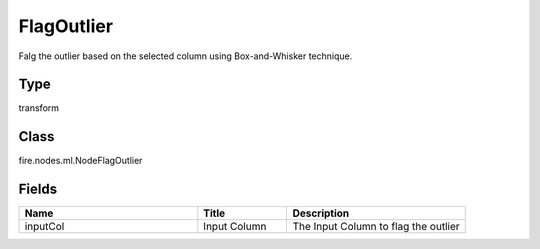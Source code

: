 FlagOutlier
=========== 

Falg the outlier based on the selected column using Box-and-Whisker technique.

Type
--------- 

transform

Class
--------- 

fire.nodes.ml.NodeFlagOutlier

Fields
--------- 

.. list-table::
      :widths: 10 5 10
      :header-rows: 1

      * - Name
        - Title
        - Description
      * - inputCol
        - Input Column
        - The Input Column to flag the outlier




